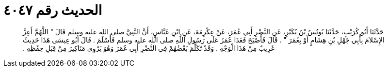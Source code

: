 
= الحديث رقم ٤٠٤٧

[quote.hadith]
حَدَّثَنَا أَبُو كُرَيْبٍ، حَدَّثَنَا يُونُسُ بْنُ بُكَيْرٍ، عَنِ النَّضْرِ أَبِي عُمَرَ، عَنْ عِكْرِمَةَ، عَنِ ابْنِ عَبَّاسٍ، أَنَّ النَّبِيَّ صلى الله عليه وسلم قَالَ ‏"‏ اللَّهُمَّ أَعِزَّ الإِسْلاَمَ بِأَبِي جَهْلِ بْنِ هِشَامٍ أَوْ بِعُمَرَ ‏"‏ ‏.‏ قَالَ فَأَصْبَحَ فَغَدَا عُمَرُ عَلَى رَسُولِ اللَّهِ صلى الله عليه وسلم فَأَسْلَمَ ‏.‏ قَالَ أَبُو عِيسَى هَذَا حَدِيثٌ غَرِيبٌ مِنْ هَذَا الْوَجْهِ ‏.‏ وَقَدْ تَكَلَّمَ بَعْضُهُمْ فِي النَّضْرِ أَبِي عُمَرَ وَهُوَ يَرْوِي مَنَاكِيرَ مِنْ قِبَلِ حِفْظِهِ ‏.‏